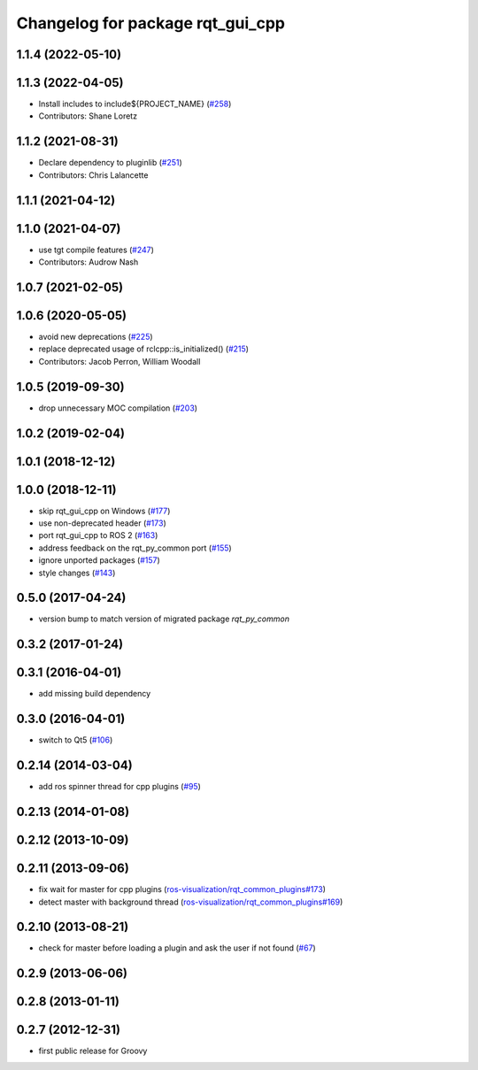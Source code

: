 ^^^^^^^^^^^^^^^^^^^^^^^^^^^^^^^^^
Changelog for package rqt_gui_cpp
^^^^^^^^^^^^^^^^^^^^^^^^^^^^^^^^^

1.1.4 (2022-05-10)
------------------

1.1.3 (2022-04-05)
------------------
* Install includes to include\${PROJECT_NAME} (`#258 <https://github.com/ros-visualization/rqt/issues/258>`_)
* Contributors: Shane Loretz

1.1.2 (2021-08-31)
------------------
* Declare dependency to pluginlib (`#251 <https://github.com/ros-visualization/rqt/issues/251>`_)
* Contributors: Chris Lalancette

1.1.1 (2021-04-12)
------------------

1.1.0 (2021-04-07)
------------------
* use tgt compile features (`#247 <https://github.com/ros-visualization/rqt/issues/247>`_)
* Contributors: Audrow Nash

1.0.7 (2021-02-05)
------------------

1.0.6 (2020-05-05)
------------------
* avoid new deprecations (`#225 <https://github.com/ros-visualization/rqt/issues/225>`_)
* replace deprecated usage of rclcpp::is_initialized() (`#215 <https://github.com/ros-visualization/rqt/issues/215>`_)
* Contributors: Jacob Perron, William Woodall

1.0.5 (2019-09-30)
------------------
* drop unnecessary MOC compilation (`#203 <https://github.com/ros-visualization/rqt/issues/203>`_)

1.0.2 (2019-02-04)
------------------

1.0.1 (2018-12-12)
------------------

1.0.0 (2018-12-11)
------------------
* skip rqt_gui_cpp on Windows (`#177 <https://github.com/ros-visualization/rqt/issues/177>`_)
* use non-deprecated header (`#173 <https://github.com/ros-visualization/rqt/issues/173>`_)
* port rqt_gui_cpp to ROS 2 (`#163 <https://github.com/ros-visualization/rqt/issues/163>`_)
* address feedback on the rqt_py_common port (`#155 <https://github.com/ros-visualization/rqt/issues/155>`_)
* ignore unported packages (`#157 <https://github.com/ros-visualization/rqt/issues/157>`_)
* style changes (`#143 <https://github.com/ros-visualization/rqt/issues/143>`_)

0.5.0 (2017-04-24)
------------------
* version bump to match version of migrated package `rqt_py_common`

0.3.2 (2017-01-24)
------------------

0.3.1 (2016-04-01)
------------------
* add missing build dependency

0.3.0 (2016-04-01)
------------------
* switch to Qt5 (`#106 <https://github.com/ros-visualization/rqt/pull/106>`_)

0.2.14 (2014-03-04)
-------------------
* add ros spinner thread for cpp plugins (`#95 <https://github.com/ros-visualization/rqt/issues/95>`_)

0.2.13 (2014-01-08)
-------------------

0.2.12 (2013-10-09)
-------------------

0.2.11 (2013-09-06)
-------------------
* fix wait for master for cpp plugins (`ros-visualization/rqt_common_plugins#173 <https://github.com/ros-visualization/rqt_common_plugins/issues/173>`_)
* detect master with background thread (`ros-visualization/rqt_common_plugins#169 <https://github.com/ros-visualization/rqt_common_plugins/issues/169>`_)

0.2.10 (2013-08-21)
-------------------
* check for master before loading a plugin and ask the user if not found (`#67 <https://github.com/ros-visualization/rqt/issues/67>`_)

0.2.9 (2013-06-06)
------------------

0.2.8 (2013-01-11)
------------------

0.2.7 (2012-12-31)
------------------
* first public release for Groovy
